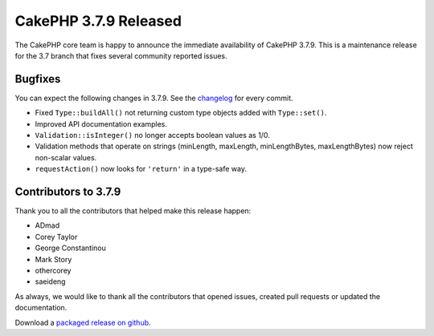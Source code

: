 CakePHP 3.7.9 Released
===============================

The CakePHP core team is happy to announce the immediate availability of CakePHP
3.7.9. This is a maintenance release for the 3.7 branch that fixes several
community reported issues.

Bugfixes
--------

You can expect the following changes in 3.7.9. See the `changelog
<https://github.com/cakephp/cakephp/compare/3.7.8...3.7.9>`_ for every commit.

* Fixed ``Type::buildAll()`` not returning custom type objects added with
  ``Type::set()``.
* Improved API documentation examples.
* ``Validation::isInteger()`` no longer accepts boolean values as 1/0.
* Validation methods that operate on strings (minLength, maxLength,
  minLengthBytes, maxLengthBytes) now reject non-scalar values.
* ``requestAction()`` now looks for ``'return'`` in a type-safe way.

Contributors to 3.7.9
----------------------

Thank you to all the contributors that helped make this release happen:

* ADmad
* Corey Taylor
* George Constantinou
* Mark Story
* othercorey
* saeideng

As always, we would like to thank all the contributors that opened issues,
created pull requests or updated the documentation.

Download a `packaged release on github
<https://github.com/cakephp/cakephp/releases>`_.

.. author:: markstory
.. categories:: release, news
.. tags:: release, news
